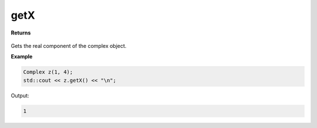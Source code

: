 
getX
=====

.. cpp:function:: constexpr double getX() const noexcept

   Gets the real component :code:`x`.

**Returns**

    .. cpp:type:: double

        A real number. 

Gets the real component of the complex object.

**Example**

.. code-block:: cpp

    Complex z(1, 4); 
    std::cout << z.getX() << "\n";

Output:

.. code-block:: cpp

    1